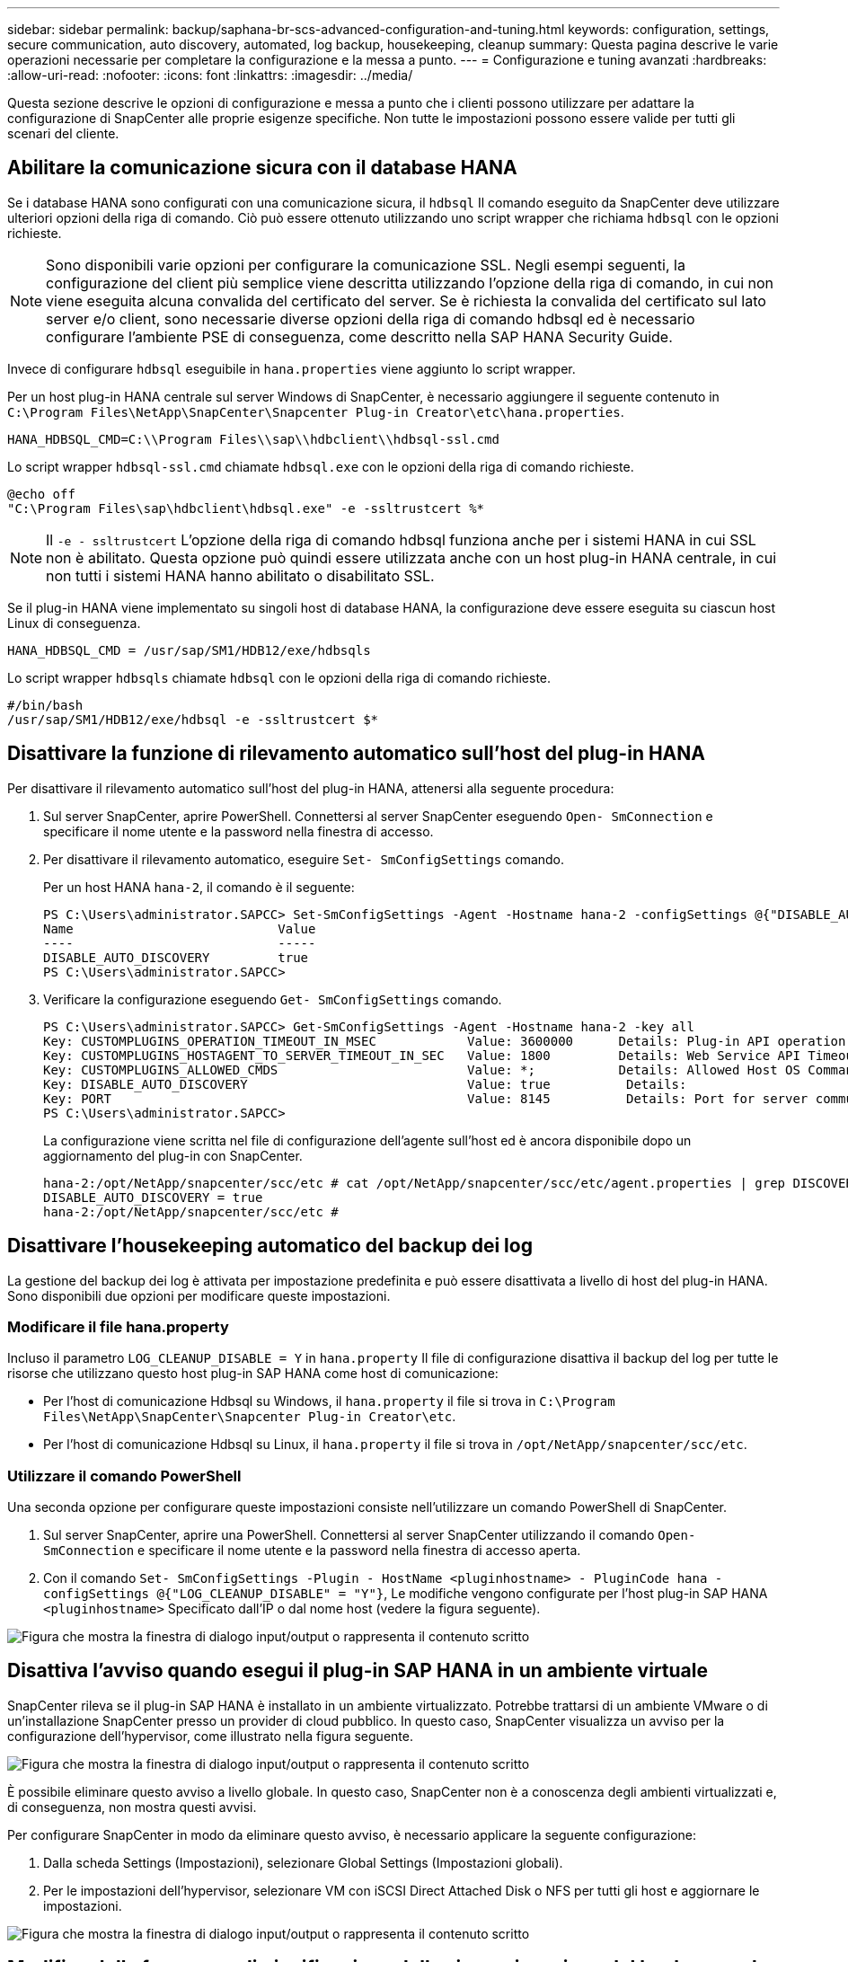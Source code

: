 ---
sidebar: sidebar 
permalink: backup/saphana-br-scs-advanced-configuration-and-tuning.html 
keywords: configuration, settings, secure communication, auto discovery, automated, log backup, housekeeping, cleanup 
summary: Questa pagina descrive le varie operazioni necessarie per completare la configurazione e la messa a punto. 
---
= Configurazione e tuning avanzati
:hardbreaks:
:allow-uri-read: 
:nofooter: 
:icons: font
:linkattrs: 
:imagesdir: ../media/


[role="lead"]
Questa sezione descrive le opzioni di configurazione e messa a punto che i clienti possono utilizzare per adattare la configurazione di SnapCenter alle proprie esigenze specifiche. Non tutte le impostazioni possono essere valide per tutti gli scenari del cliente.



== Abilitare la comunicazione sicura con il database HANA

Se i database HANA sono configurati con una comunicazione sicura, il `hdbsql` Il comando eseguito da SnapCenter deve utilizzare ulteriori opzioni della riga di comando. Ciò può essere ottenuto utilizzando uno script wrapper che richiama `hdbsql` con le opzioni richieste.


NOTE: Sono disponibili varie opzioni per configurare la comunicazione SSL. Negli esempi seguenti, la configurazione del client più semplice viene descritta utilizzando l'opzione della riga di comando, in cui non viene eseguita alcuna convalida del certificato del server. Se è richiesta la convalida del certificato sul lato server e/o client, sono necessarie diverse opzioni della riga di comando hdbsql ed è necessario configurare l'ambiente PSE di conseguenza, come descritto nella SAP HANA Security Guide.

Invece di configurare `hdbsql` eseguibile in `hana.properties` viene aggiunto lo script wrapper.

Per un host plug-in HANA centrale sul server Windows di SnapCenter, è necessario aggiungere il seguente contenuto in `C:\Program Files\NetApp\SnapCenter\Snapcenter Plug-in Creator\etc\hana.properties`.

....
HANA_HDBSQL_CMD=C:\\Program Files\\sap\\hdbclient\\hdbsql-ssl.cmd
....
Lo script wrapper `hdbsql-ssl.cmd` chiamate `hdbsql.exe` con le opzioni della riga di comando richieste.

....
@echo off
"C:\Program Files\sap\hdbclient\hdbsql.exe" -e -ssltrustcert %*
....

NOTE: Il `-e - ssltrustcert` L'opzione della riga di comando hdbsql funziona anche per i sistemi HANA in cui SSL non è abilitato. Questa opzione può quindi essere utilizzata anche con un host plug-in HANA centrale, in cui non tutti i sistemi HANA hanno abilitato o disabilitato SSL.

Se il plug-in HANA viene implementato su singoli host di database HANA, la configurazione deve essere eseguita su ciascun host Linux di conseguenza.

....
HANA_HDBSQL_CMD = /usr/sap/SM1/HDB12/exe/hdbsqls
....
Lo script wrapper `hdbsqls` chiamate `hdbsql` con le opzioni della riga di comando richieste.

....
#/bin/bash
/usr/sap/SM1/HDB12/exe/hdbsql -e -ssltrustcert $*
....


== Disattivare la funzione di rilevamento automatico sull'host del plug-in HANA

Per disattivare il rilevamento automatico sull'host del plug-in HANA, attenersi alla seguente procedura:

. Sul server SnapCenter, aprire PowerShell. Connettersi al server SnapCenter eseguendo `Open- SmConnection` e specificare il nome utente e la password nella finestra di accesso.
. Per disattivare il rilevamento automatico, eseguire `Set- SmConfigSettings` comando.
+
Per un host HANA `hana-2`, il comando è il seguente:

+
....
PS C:\Users\administrator.SAPCC> Set-SmConfigSettings -Agent -Hostname hana-2 -configSettings @{"DISABLE_AUTO_DISCOVERY"="true"}
Name                           Value
----                           -----
DISABLE_AUTO_DISCOVERY         true
PS C:\Users\administrator.SAPCC>
....
. Verificare la configurazione eseguendo `Get- SmConfigSettings` comando.
+
....
PS C:\Users\administrator.SAPCC> Get-SmConfigSettings -Agent -Hostname hana-2 -key all
Key: CUSTOMPLUGINS_OPERATION_TIMEOUT_IN_MSEC            Value: 3600000      Details: Plug-in API operation Timeout
Key: CUSTOMPLUGINS_HOSTAGENT_TO_SERVER_TIMEOUT_IN_SEC   Value: 1800         Details: Web Service API Timeout
Key: CUSTOMPLUGINS_ALLOWED_CMDS                         Value: *;           Details: Allowed Host OS Commands
Key: DISABLE_AUTO_DISCOVERY                             Value: true          Details:
Key: PORT                                               Value: 8145          Details: Port for server communication
PS C:\Users\administrator.SAPCC>
....
+
La configurazione viene scritta nel file di configurazione dell'agente sull'host ed è ancora disponibile dopo un aggiornamento del plug-in con SnapCenter.

+
....
hana-2:/opt/NetApp/snapcenter/scc/etc # cat /opt/NetApp/snapcenter/scc/etc/agent.properties | grep DISCOVERY
DISABLE_AUTO_DISCOVERY = true
hana-2:/opt/NetApp/snapcenter/scc/etc #
....




== Disattivare l'housekeeping automatico del backup dei log

La gestione del backup dei log è attivata per impostazione predefinita e può essere disattivata a livello di host del plug-in HANA. Sono disponibili due opzioni per modificare queste impostazioni.



=== Modificare il file hana.property

Incluso il parametro `LOG_CLEANUP_DISABLE = Y` in `hana.property` Il file di configurazione disattiva il backup del log per tutte le risorse che utilizzano questo host plug-in SAP HANA come host di comunicazione:

* Per l'host di comunicazione Hdbsql su Windows, il `hana.property` il file si trova in `C:\Program Files\NetApp\SnapCenter\Snapcenter Plug-in Creator\etc`.
* Per l'host di comunicazione Hdbsql su Linux, il `hana.property` il file si trova in `/opt/NetApp/snapcenter/scc/etc`.




=== Utilizzare il comando PowerShell

Una seconda opzione per configurare queste impostazioni consiste nell'utilizzare un comando PowerShell di SnapCenter.

. Sul server SnapCenter, aprire una PowerShell. Connettersi al server SnapCenter utilizzando il comando `Open- SmConnection` e specificare il nome utente e la password nella finestra di accesso aperta.
. Con il comando `Set- SmConfigSettings -Plugin - HostName <pluginhostname> - PluginCode hana - configSettings @{"LOG_CLEANUP_DISABLE" = "Y"}`, Le modifiche vengono configurate per l'host plug-in SAP HANA `<pluginhostname>` Specificato dall'IP o dal nome host (vedere la figura seguente).


image:saphana-br-scs-image154.jpeg["Figura che mostra la finestra di dialogo input/output o rappresenta il contenuto scritto"]



== Disattiva l'avviso quando esegui il plug-in SAP HANA in un ambiente virtuale

SnapCenter rileva se il plug-in SAP HANA è installato in un ambiente virtualizzato. Potrebbe trattarsi di un ambiente VMware o di un'installazione SnapCenter presso un provider di cloud pubblico. In questo caso, SnapCenter visualizza un avviso per la configurazione dell'hypervisor, come illustrato nella figura seguente.

image:saphana-br-scs-image34.png["Figura che mostra la finestra di dialogo input/output o rappresenta il contenuto scritto"]

È possibile eliminare questo avviso a livello globale. In questo caso, SnapCenter non è a conoscenza degli ambienti virtualizzati e, di conseguenza, non mostra questi avvisi.

Per configurare SnapCenter in modo da eliminare questo avviso, è necessario applicare la seguente configurazione:

. Dalla scheda Settings (Impostazioni), selezionare Global Settings (Impostazioni globali).
. Per le impostazioni dell'hypervisor, selezionare VM con iSCSI Direct Attached Disk o NFS per tutti gli host e aggiornare le impostazioni.


image:saphana-br-scs-image155.png["Figura che mostra la finestra di dialogo input/output o rappresenta il contenuto scritto"]



== Modifica della frequenza di pianificazione della sincronizzazione del backup con lo storage di backup off-site

Come descritto nella sezione link:saphana-br-scs-snapcenter-concepts-and-best-practices.html#retention-management-of-backups-at-the-secondary-storage[""Gestione della conservazione dei backup nello storage secondario","] La gestione della conservazione dei backup dei dati in uno storage di backup off-site viene gestita da ONTAP. SnapCenter verifica periodicamente se ONTAP ha eliminato i backup nello storage di backup off-site eseguendo un processo di pulizia con una pianificazione predefinita settimanale.

Il processo di pulizia di SnapCenter elimina i backup nel repository SnapCenter e nel catalogo di backup SAP HANA se sono stati identificati backup cancellati nello storage di backup off-site.

Il processo di pulizia esegue anche la pulizia dei backup del registro SAP HANA.

Fino al termine della pulizia pianificata, SAP HANA e SnapCenter potrebbero ancora mostrare i backup che sono già stati eliminati dallo storage di backup off-site.


NOTE: Ciò potrebbe comportare la conservazione di ulteriori backup dei log, anche se i backup Snapshot basati sullo storage corrispondenti sullo storage di backup off-site sono già stati eliminati.

Le sezioni seguenti descrivono due modi per evitare questa discrepanza temporanea.



=== Aggiornamento manuale a livello di risorse

Nella vista della topologia di una risorsa, SnapCenter visualizza i backup sullo storage di backup off-site quando si selezionano i backup secondari, come illustrato nella seguente schermata. SnapCenter esegue un'operazione di pulizia con l'icona Refresh (Aggiorna) per sincronizzare i backup di questa risorsa.

image:saphana-br-scs-image156.png["Figura che mostra la finestra di dialogo input/output o rappresenta il contenuto scritto"]



=== Modificare la frequenza del lavoro di pulizia SnapCenter

SnapCenter esegue il lavoro di pulizia `SnapCenter_RemoveSecondaryBackup` Per impostazione predefinita, per tutte le risorse su base settimanale utilizzando il meccanismo di pianificazione delle attività di Windows. È possibile modificarla utilizzando un cmdlet PowerShell di SnapCenter.

. Avviare una finestra di comando PowerShell sul server SnapCenter.
. Aprire la connessione al server SnapCenter e immettere le credenziali di amministratore SnapCenter nella finestra di accesso.
+
image:saphana-br-scs-image157.png["Figura che mostra la finestra di dialogo input/output o rappresenta il contenuto scritto"]

. Per modificare la pianificazione da settimanale a giornaliera, utilizzare il cmdlet `Set- SmSchedule`.
+
....
PS C:\Users\scadmin> Set-SmSchedule -ScheduleInformation @{"ScheduleType"="Daily";"StartTime"="03:45 AM";"DaysInterval"=
"1"} -TaskName SnapCenter_RemoveSecondaryBackup
TaskName              : SnapCenter_RemoveSecondaryBackup
Hosts                 : {}
StartTime             : 11/25/2019 3:45:00 AM
DaysoftheMonth        :
MonthsofTheYear       :
DaysInterval          : 1
DaysOfTheWeek         :
AllowDefaults         : False
ReplaceJobIfExist     : False
UserName              :
Password              :
SchedulerType         : Daily
RepeatTask_Every_Hour :
IntervalDuration      :
EndTime               :
LocalScheduler        : False
AppType               : False
AuthMode              :
SchedulerSQLInstance  : SMCoreContracts.SmObject
MonthlyFrequency      :
Hour                  : 0
Minute                : 0
NodeName              :
ScheduleID            : 0
RepeatTask_Every_Mins :
CronExpression        :
CronOffsetInMinutes   :
StrStartTime          :
StrEndTime            :
PS C:\Users\scadmin> Check the configuration using the Windows Task Scheduler.
....
. È possibile controllare le proprietà del lavoro in Task Scheduler di Windows.
+
image:saphana-br-scs-image158.png["Figura che mostra la finestra di dialogo input/output o rappresenta il contenuto scritto"]


